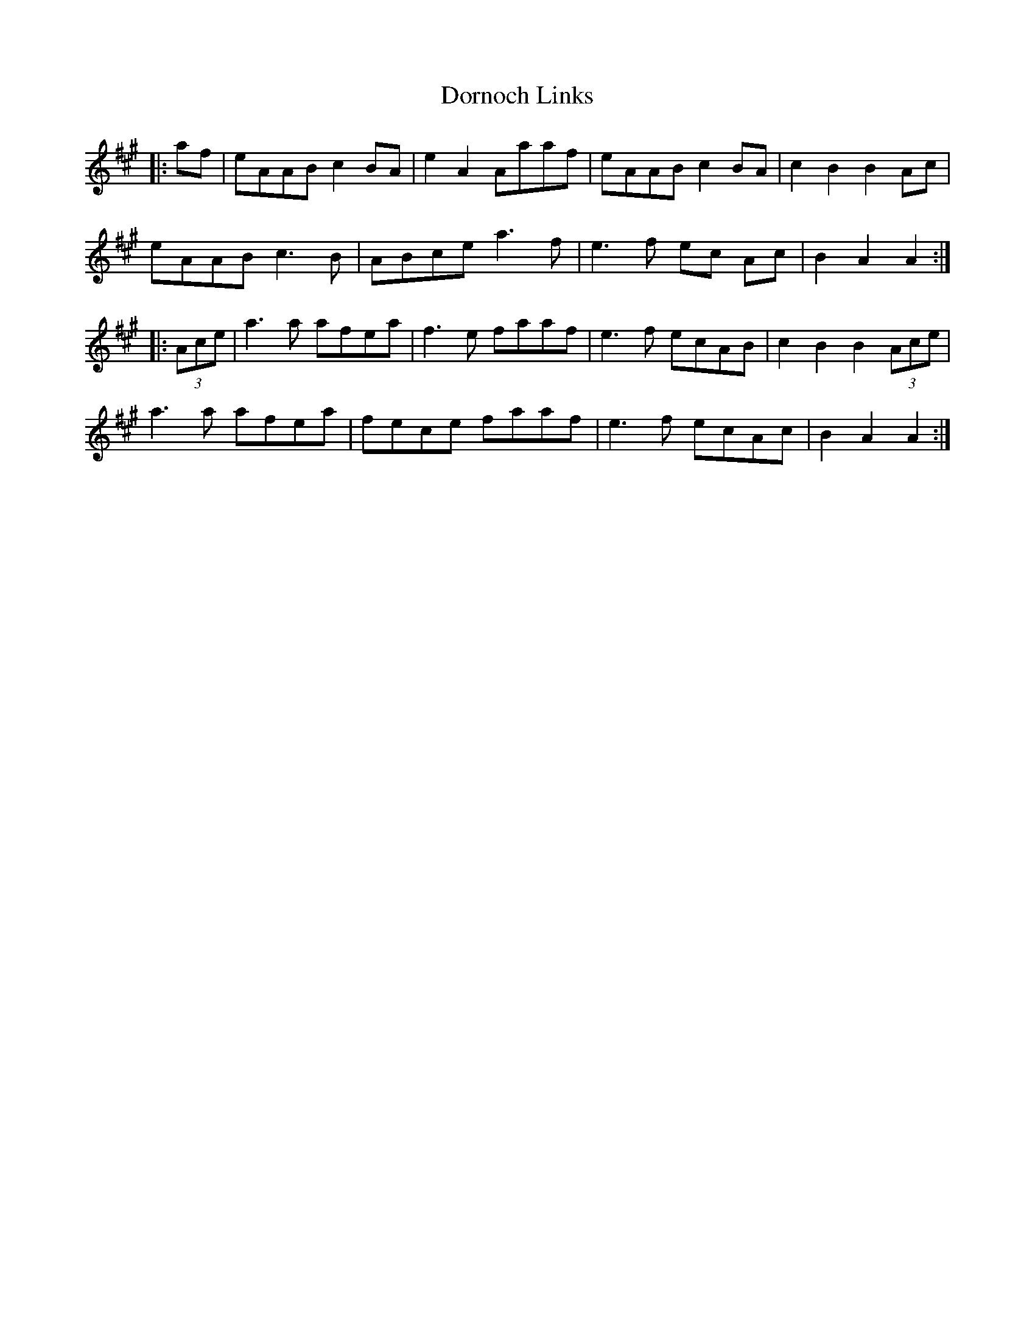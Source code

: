 X: 10555
T: Dornoch Links
R: march
M: 
K: Amajor
|:af|eAAB c2 BA|e2 A2 Aaaf|eAAB c2 BA|c2 B2 B2 Ac|
eAAB c3 B|ABce a3 f|e3f ec Ac|B2 A2 A2:|
|:(3Ace|a3a afea|f3e faaf|e3f ecAB|c2 B2 B2 (3Ace|
a3a afea|fece faaf|e3f ecAc|B2 A2 A2:|

